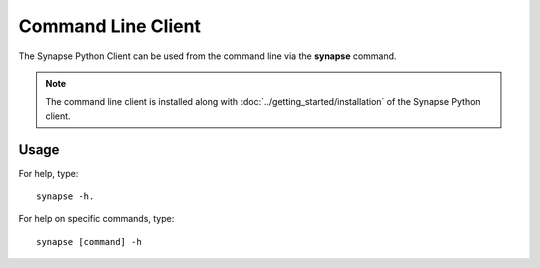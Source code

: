 *******************
Command Line Client
*******************

The Synapse Python Client can be used from the command line via the **synapse** command.

.. note::
    The command line client is installed along with :doc:`../getting_started/installation` of the Synapse Python client.


Usage
=====

For help, type::

    synapse -h.

For help on specific commands, type::

    synapse [command] -h

.. argparse::
    :module: synapseclient.__main__
    :func: build_parser
    :prog: synapse
    :nodescription:
